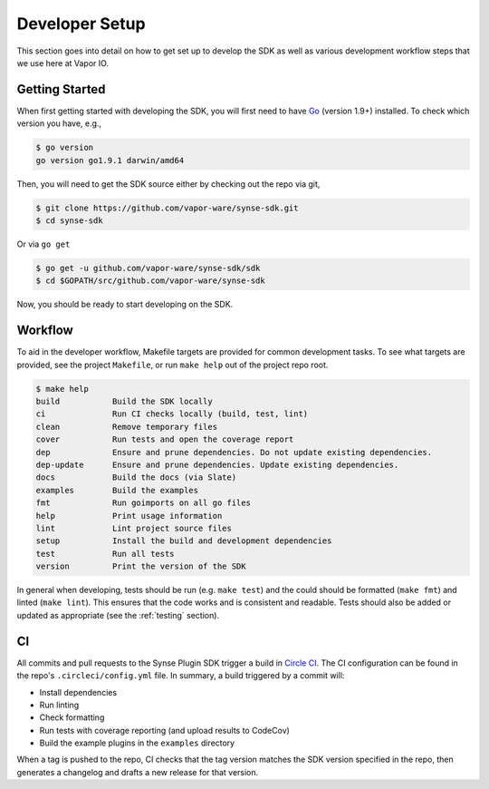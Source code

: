 .. _setup:

Developer Setup
===============
This section goes into detail on how to get set up to develop the SDK as well
as various development workflow steps that we use here at Vapor IO.

Getting Started
---------------
When first getting started with developing the SDK, you will first need to have `Go <https://golang.org/doc/install>`_
(version 1.9+) installed. To check which version you have, e.g.,

.. code-block:: console

    $ go version
    go version go1.9.1 darwin/amd64


Then, you will need to get the SDK source either by checking out the repo via git,

.. code-block:: console

    $ git clone https://github.com/vapor-ware/synse-sdk.git
    $ cd synse-sdk

Or via ``go get``

.. code-block:: console

    $ go get -u github.com/vapor-ware/synse-sdk/sdk
    $ cd $GOPATH/src/github.com/vapor-ware/synse-sdk

Now, you should be ready to start developing on the SDK.


Workflow
--------
To aid in the developer workflow, Makefile targets are provided for common development
tasks. To see what targets are provided, see the project ``Makefile``, or run ``make help``
out of the project repo root.

.. code-block:: console

    $ make help
    build           Build the SDK locally
    ci              Run CI checks locally (build, test, lint)
    clean           Remove temporary files
    cover           Run tests and open the coverage report
    dep             Ensure and prune dependencies. Do not update existing dependencies.
    dep-update      Ensure and prune dependencies. Update existing dependencies.
    docs            Build the docs (via Slate)
    examples        Build the examples
    fmt             Run goimports on all go files
    help            Print usage information
    lint            Lint project source files
    setup           Install the build and development dependencies
    test            Run all tests
    version         Print the version of the SDK


In general when developing, tests should be run (e.g. ``make test``) and the could should
be formatted (``make fmt``) and linted (``make lint``). This ensures that the code works
and is consistent and readable. Tests should also be added or updated as appropriate
(see the :ref:`testing` section).


CI
--
All commits and pull requests to the Synse Plugin SDK trigger a build in `Circle CI <https://circleci.com/gh/vapor-ware/synse-sdk>`_.
The CI configuration can be found in the repo's ``.circleci/config.yml`` file. In summary,
a build triggered by a commit will:

- Install dependencies
- Run linting
- Check formatting
- Run tests with coverage reporting (and upload results to CodeCov)
- Build the example plugins in the ``examples`` directory

When a tag is pushed to the repo, CI checks that the tag version matches the SDK version
specified in the repo, then generates a changelog and drafts a new release for that version.
